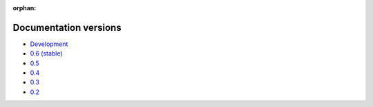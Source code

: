 :orphan:

Documentation versions
======================

- `Development <dev/>`_
- `0.6 (stable) <stable/>`_
- `0.5 <v0.5/>`_
- `0.4 <v0.4/>`_
- `0.3 <v0.3/>`_
- `0.2 <v0.2/>`_
